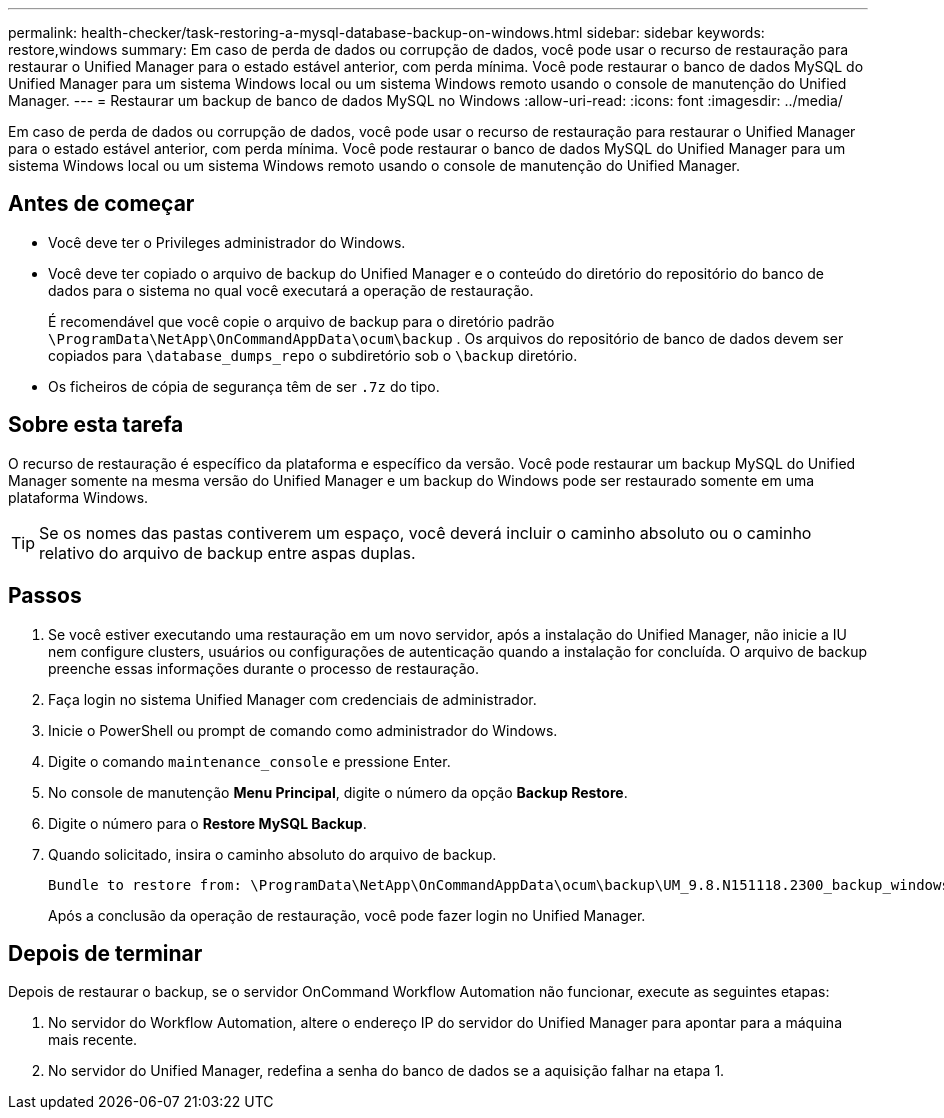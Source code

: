 ---
permalink: health-checker/task-restoring-a-mysql-database-backup-on-windows.html 
sidebar: sidebar 
keywords: restore,windows 
summary: Em caso de perda de dados ou corrupção de dados, você pode usar o recurso de restauração para restaurar o Unified Manager para o estado estável anterior, com perda mínima. Você pode restaurar o banco de dados MySQL do Unified Manager para um sistema Windows local ou um sistema Windows remoto usando o console de manutenção do Unified Manager. 
---
= Restaurar um backup de banco de dados MySQL no Windows
:allow-uri-read: 
:icons: font
:imagesdir: ../media/


[role="lead"]
Em caso de perda de dados ou corrupção de dados, você pode usar o recurso de restauração para restaurar o Unified Manager para o estado estável anterior, com perda mínima. Você pode restaurar o banco de dados MySQL do Unified Manager para um sistema Windows local ou um sistema Windows remoto usando o console de manutenção do Unified Manager.



== Antes de começar

* Você deve ter o Privileges administrador do Windows.
* Você deve ter copiado o arquivo de backup do Unified Manager e o conteúdo do diretório do repositório do banco de dados para o sistema no qual você executará a operação de restauração.
+
É recomendável que você copie o arquivo de backup para o diretório padrão `\ProgramData\NetApp\OnCommandAppData\ocum\backup` . Os arquivos do repositório de banco de dados devem ser copiados para `\database_dumps_repo` o subdiretório sob o `\backup` diretório.

* Os ficheiros de cópia de segurança têm de ser `.7z` do tipo.




== Sobre esta tarefa

O recurso de restauração é específico da plataforma e específico da versão. Você pode restaurar um backup MySQL do Unified Manager somente na mesma versão do Unified Manager e um backup do Windows pode ser restaurado somente em uma plataforma Windows.

[TIP]
====
Se os nomes das pastas contiverem um espaço, você deverá incluir o caminho absoluto ou o caminho relativo do arquivo de backup entre aspas duplas.

====


== Passos

. Se você estiver executando uma restauração em um novo servidor, após a instalação do Unified Manager, não inicie a IU nem configure clusters, usuários ou configurações de autenticação quando a instalação for concluída. O arquivo de backup preenche essas informações durante o processo de restauração.
. Faça login no sistema Unified Manager com credenciais de administrador.
. Inicie o PowerShell ou prompt de comando como administrador do Windows.
. Digite o comando `maintenance_console` e pressione Enter.
. No console de manutenção *Menu Principal*, digite o número da opção *Backup Restore*.
. Digite o número para o *Restore MySQL Backup*.
. Quando solicitado, insira o caminho absoluto do arquivo de backup.
+
[listing]
----
Bundle to restore from: \ProgramData\NetApp\OnCommandAppData\ocum\backup\UM_9.8.N151118.2300_backup_windows_02-20-2020-02-51.7z
----
+
Após a conclusão da operação de restauração, você pode fazer login no Unified Manager.





== Depois de terminar

Depois de restaurar o backup, se o servidor OnCommand Workflow Automation não funcionar, execute as seguintes etapas:

. No servidor do Workflow Automation, altere o endereço IP do servidor do Unified Manager para apontar para a máquina mais recente.
. No servidor do Unified Manager, redefina a senha do banco de dados se a aquisição falhar na etapa 1.


